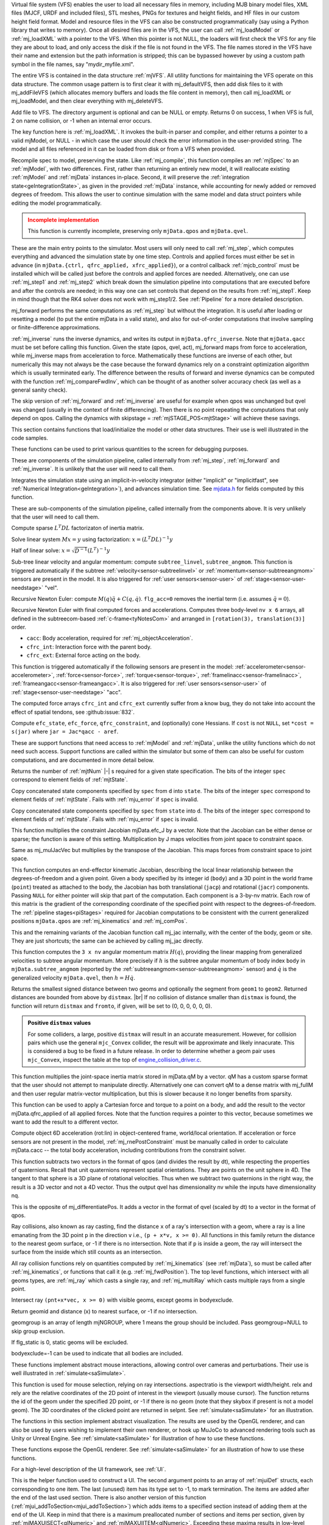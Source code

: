 ..
  This file contains each section text along with function doc overrides.  By default the docs use the function doc
  pulled from the header files.

.. _Virtualfilesystem:

Virtual file system (VFS) enables the user to load all necessary files in memory, including MJB binary model files, XML
files (MJCF, URDF and included files), STL meshes, PNGs for textures and height fields, and HF files in our custom
height field format. Model and resource files in the VFS can also be constructed programmatically (say using a Python
library that writes to memory). Once all desired files are in the VFS, the user can call :ref:`mj_loadModel` or
:ref:`mj_loadXML` with a pointer to the VFS. When this pointer is not NULL, the loaders will first check the VFS for any
file they are about to load, and only access the disk if the file is not found in the VFS. The file names stored in the
VFS have their name and extension but the path information is stripped; this can be bypassed however by using a custom
path symbol in the file names, say "mydir_myfile.xml".

The entire VFS is contained in the data structure :ref:`mjVFS`. All utility functions for maintaining the VFS operate on
this data structure. The common usage pattern is to first clear it with mj_defaultVFS, then add disk files to it with
mj_addFileVFS (which allocates memory buffers and loads the file content in memory), then call mj_loadXML or
mj_loadModel, and then clear everything with mj_deleteVFS.

.. _mj_addFileVFS:

Add file to VFS. The directory argument is optional and can be NULL or empty. Returns 0 on success, 1 when VFS is full,
2 on name collision, or -1 when an internal error occurs.

.. _Parseandcompile:

The key function here is :ref:`mj_loadXML`. It invokes the built-in parser and compiler, and either returns a pointer to
a valid mjModel, or NULL - in which case the user should check the error information in the user-provided string.
The model and all files referenced in it can be loaded from disk or from a VFS when provided.

.. _mj_recompile:

Recompile spec to model, preserving the state. Like :ref:`mj_compile`, this function compiles an :ref:`mjSpec` to an
:ref:`mjModel`, with two differences. First, rather than returning an entirely new model, it will
reallocate existing :ref:`mjModel` and :ref:`mjData` instances in-place. Second, it will preserve the
:ref:`integration state<geIntegrationState>`, as given in the provided :ref:`mjData` instance, while accounting for
newly added or removed degrees of freedom. This allows the user to continue simulation with the same model and data
struct pointers while editing the model programmatically.

.. admonition:: Incomplete implementation
   :class: attention

   This function is currently incomplete, preserving only ``mjData.qpos`` and ``mjData.qvel``.

.. _Mainsimulation:

These are the main entry points to the simulator. Most users will only need to call :ref:`mj_step`, which computes
everything and advanced the simulation state by one time step. Controls and applied forces must either be set in advance
(in ``mjData.{ctrl, qfrc_applied, xfrc_applied}``), or a control callback :ref:`mjcb_control` must be installed which
will be called just before the controls and applied forces are needed. Alternatively, one can use :ref:`mj_step1` and
:ref:`mj_step2` which break down the simulation pipeline into computations that are executed before and after the
controls are needed; in this way one can set controls that depend on the results from :ref:`mj_step1`. Keep in mind
though that the RK4 solver does not work with mj_step1/2. See :ref:`Pipeline` for a more detailed description.

mj_forward performs the same computations as :ref:`mj_step` but without the integration. It is useful after loading or
resetting a model (to put the entire mjData in a valid state), and also for out-of-order computations that involve
sampling or finite-difference approximations.

:ref:`mj_inverse` runs the inverse dynamics, and writes its output in ``mjData.qfrc_inverse``. Note that ``mjData.qacc``
must be set before calling this function. Given the state (qpos, qvel, act), mj_forward maps from force to acceleration,
while mj_inverse maps from acceleration to force. Mathematically these functions are inverse of each other, but
numerically this may not always be the case because the forward dynamics rely on a constraint optimization algorithm
which is usually terminated early. The difference between the results of forward and inverse dynamics can be computed
with the function :ref:`mj_compareFwdInv`, which can be thought of as another solver accuracy check (as well as a
general sanity check).

The skip version of :ref:`mj_forward` and :ref:`mj_inverse` are useful for example when qpos was unchanged but qvel was
changed (usually in the context of finite differencing). Then there is no point repeating the computations that only
depend on qpos. Calling the dynamics with skipstage = :ref:`mjSTAGE_POS<mjtStage>` will achieve these savings.

.. _Initialization:

This section contains functions that load/initialize the model or other data structures. Their use is well illustrated
in the code samples.

.. _Printing:

These functions can be used to print various quantities to the screen for debugging purposes.

.. _Components:

These are components of the simulation pipeline, called internally from :ref:`mj_step`, :ref:`mj_forward` and
:ref:`mj_inverse`. It is unlikely that the user will need to call them.

.. _mj_implicit:

Integrates the simulation state using an implicit-in-velocity integrator (either "implicit" or "implicitfast", see
:ref:`Numerical Integration<geIntegration>`), and advances simulation time. See `mjdata.h
<https://github.com/google-deepmind/mujoco/blob/main/include/mujoco/mjdata.h>`__ for fields computed by this function.

.. _Subcomponents:

These are sub-components of the simulation pipeline, called internally from the components above. It is very unlikely
that the user will need to call them.

.. _mj_factorM:

Compute sparse :math:`L^T D L` factorizaton of inertia matrix.

.. _mj_solveM:

Solve linear system :math:`M x = y` using factorization: :math:`x = (L^T D L)^{-1} y`

.. _mj_solveM2:

Half of linear solve: :math:`x = \sqrt{D^{-1}} (L^T)^{-1} y`

.. _mj_subtreeVel:

Sub-tree linear velocity and angular momentum: compute ``subtree_linvel``, ``subtree_angmom``.
This function is triggered automatically if the subtree :ref:`velocity<sensor-subtreelinvel>` or
:ref:`momentum<sensor-subtreeangmom>` sensors are present in the model.
It is also triggered for :ref:`user sensors<sensor-user>` of :ref:`stage<sensor-user-needstage>` "vel".

.. _mj_rne:

Recursive Newton Euler: compute :math:`M(q) \ddot q + C(q,\dot q)`. ``flg_acc=0`` removes the inertial term (i.e.
assumes :math:`\ddot q = 0`).

.. _mj_rnePostConstraint:

Recursive Newton Euler with final computed forces and accelerations.
Computes three body-level ``nv x 6`` arrays, all defined in the subtreecom-based
:ref:`c-frame<tyNotesCom>` and arranged in ``[rotation(3), translation(3)]`` order.

- ``cacc``: Body acceleration, required for :ref:`mj_objectAcceleration`.
- ``cfrc_int``: Interaction force with the parent body.
- ``cfrc_ext``: External force acting on the body.

This function is triggered automatically if the following sensors are present in the model:
:ref:`accelerometer<sensor-accelerometer>`, :ref:`force<sensor-force>`, :ref:`torque<sensor-torque>`,
:ref:`framelinacc<sensor-framelinacc>`, :ref:`frameangacc<sensor-frameangacc>`.
It is also triggered for :ref:`user sensors<sensor-user>` of :ref:`stage<sensor-user-needstage>` "acc".

The computed force arrays ``cfrc_int`` and ``cfrc_ext`` currently suffer from a know bug, they do not take into account
the effect of spatial tendons, see :github:issue:`832`.

.. _mj_constraintUpdate:

Compute ``efc_state``, ``efc_force``, ``qfrc_constraint``, and (optionally) cone Hessians.
If ``cost`` is not ``NULL``, set ``*cost = s(jar)`` where ``jar = Jac*qacc - aref``.

.. _Support:

These are support functions that need access to :ref:`mjModel` and :ref:`mjData`, unlike the utility functions which do
not need such access. Support functions are called within the simulator but some of them can also be useful for custom
computations, and are documented in more detail below.

.. _mj_stateSize:

Returns the number of :ref:`mjtNum` |-| s required for a given state specification. The bits of the integer ``spec``
correspond to element fields of :ref:`mjtState`.

.. _mj_getState:

Copy concatenated state components specified by ``spec`` from ``d`` into ``state``. The bits of the integer
``spec`` correspond to element fields of :ref:`mjtState`. Fails with :ref:`mju_error` if ``spec`` is invalid.

.. _mj_setState:

Copy concatenated state components specified by ``spec`` from  ``state`` into ``d``. The bits of the integer
``spec`` correspond to element fields of :ref:`mjtState`. Fails with :ref:`mju_error` if ``spec`` is invalid.

.. _mj_mulJacVec:

This function multiplies the constraint Jacobian mjData.efc_J by a vector. Note that the Jacobian can be either dense or
sparse; the function is aware of this setting. Multiplication by J maps velocities from joint space to constraint space.

.. _mj_mulJacTVec:

Same as mj_mulJacVec but multiplies by the transpose of the Jacobian. This maps forces from constraint space to joint
space.

.. _mj_jac:

This function computes an end-effector kinematic Jacobian, describing the local linear relationship between the
degrees-of-freedom and a given point. Given a body specified by its integer id (``body``) and a 3D point in the world
frame (``point``) treated as attached to the body, the Jacobian has both translational (``jacp``) and rotational
(``jacr``) components. Passing ``NULL`` for either pointer will skip that part of the computation. Each component is a
3-by-nv matrix. Each row of this matrix is the gradient of the corresponding coordinate of the specified point with
respect to the degrees-of-freedom. The :ref:`pipeline stages<piStages>` required for Jacobian computations to be
consistent with the current generalized positions ``mjData.qpos`` are :ref:`mj_kinematics` and :ref:`mj_comPos`.

.. _mj_jacBody:

This and the remaining variants of the Jacobian function call mj_jac internally, with the center of the body, geom or
site. They are just shortcuts; the same can be achieved by calling mj_jac directly.

.. _mj_angmomMat:

This function computes the ``3 x nv`` angular momentum matrix :math:`H(q)`, providing the linear mapping from
generalized velocities to subtree angular momentum. More precisely if :math:`h` is the subtree angular momentum of
body index ``body`` in ``mjData.subtree_angmom`` (reported by the :ref:`subtreeangmom<sensor-subtreeangmom>` sensor)
and :math:`\dot q` is the generalized velocity ``mjData.qvel``, then :math:`h = H \dot q`.

.. _mj_geomDistance:

Returns the smallest signed distance between two geoms and optionally the segment from ``geom1`` to ``geom2``.
Returned distances are bounded from above by ``distmax``. |br| If no collision of distance smaller than ``distmax`` is
found, the function will return ``distmax`` and ``fromto``, if given, will be set to (0, 0, 0, 0, 0, 0).

.. admonition:: Positive ``distmax`` values
   :class: note

   .. TODO: b/339596989 - Improve mjc_Convex.

   For some colliders, a large, positive ``distmax`` will result in an accurate measurement. However, for collision
   pairs which use the general ``mjc_Convex`` collider, the result will be approximate and likely innacurate.
   This is considered a bug to be fixed in a future release.
   In order to determine whether a geom pair uses ``mjc_Convex``, inspect the table at the top of
   `engine_collision_driver.c <https://github.com/google-deepmind/mujoco/blob/main/src/engine/engine_collision_driver.c>`__.

.. _mj_mulM:

This function multiplies the joint-space inertia matrix stored in mjData.qM by a vector. qM has a custom sparse format
that the user should not attempt to manipulate directly. Alternatively one can convert qM to a dense matrix with
mj_fullM and then user regular matrix-vector multiplication, but this is slower because it no longer benefits from
sparsity.

.. _mj_applyFT:

This function can be used to apply a Cartesian force and torque to a point on a body, and add the result to the vector
mjData.qfrc_applied of all applied forces. Note that the function requires a pointer to this vector, because sometimes
we want to add the result to a different vector.

.. _mj_objectAcceleration:

Compute object 6D acceleration (rot:lin) in object-centered frame, world/local orientation. If acceleration or force
sensors are not present in the model, :ref:`mj_rnePostConstraint` must be manually called in order to calculate
mjData.cacc -- the total body acceleration, including contributions from the constraint solver.

.. _mj_differentiatePos:

This function subtracts two vectors in the format of qpos (and divides the result by dt), while respecting the
properties of quaternions. Recall that unit quaternions represent spatial orientations. They are points on the unit
sphere in 4D. The tangent to that sphere is a 3D plane of rotational velocities. Thus when we subtract two quaternions
in the right way, the result is a 3D vector and not a 4D vector. Thus the output qvel has dimensionality nv while the
inputs have dimensionality nq.

.. _mj_integratePos:

This is the opposite of mj_differentiatePos. It adds a vector in the format of qvel (scaled by dt) to a vector in the
format of qpos.

.. _Raycollisions:

Ray collisions, also known as ray casting, find the distance ``x`` of a ray's intersection with a geom, where a ray is
a line emanating from the 3D point ``p`` in the direction ``v`` i.e., ``(p + x*v, x >= 0)``. All functions in this
family return the distance to the nearest geom surface, or -1 if there is no intersection. Note that if ``p`` is inside
a geom, the ray will intersect the surface from the inside which still counts as an intersection.

All ray collision functions rely on quantities computed by :ref:`mj_kinematics` (see :ref:`mjData`), so must be called
after  :ref:`mj_kinematics`, or functions that call it (e.g. :ref:`mj_fwdPosition`). The top level functions, which
intersect with all geoms types, are :ref:`mj_ray` which casts a single ray, and :ref:`mj_multiRay` which casts multiple
rays from a single point.

.. _mj_ray:

Intersect ray ``(pnt+x*vec, x >= 0)`` with visible geoms, except geoms in bodyexclude.

Return geomid and distance (x) to nearest surface, or -1 if no intersection.

geomgroup is an array of length mjNGROUP, where 1 means the group should be included. Pass geomgroup=NULL to skip
group exclusion.

If flg_static is 0, static geoms will be excluded.

bodyexclude=-1 can be used to indicate that all bodies are included.

.. _Interaction:

These functions implement abstract mouse interactions, allowing control over cameras and perturbations. Their use is well
illustrated in :ref:`simulate<saSimulate>`.

.. _mjv_select:

This function is used for mouse selection, relying on ray intersections. aspectratio is the viewport width/height. relx
and rely are the relative coordinates of the 2D point of interest in the viewport (usually mouse cursor). The function
returns the id of the geom under the specified 2D point, or -1 if there is no geom (note that they skybox if present is
not a model geom). The 3D coordinates of the clicked point are returned in selpnt. See :ref:`simulate<saSimulate>` for
an illustration.

.. _Visualization-api:

The functions in this section implement abstract visualization. The results are used by the OpenGL renderer, and can
also be used by users wishing to implement their own renderer, or hook up MuJoCo to advanced rendering tools such as
Unity or Unreal Engine. See :ref:`simulate<saSimulate>` for illustration of how to use these functions.

.. _OpenGLrendering:

These functions expose the OpenGL renderer. See :ref:`simulate<saSimulate>` for an illustration
of how to use these functions.

.. _UIframework:

For a high-level description of the UI framework, see :ref:`UI`.

.. _mjui_add:

This is the helper function used to construct a UI. The second argument points to an array of :ref:`mjuiDef` structs,
each corresponding to one item. The last (unused) item has its type set to -1, to mark termination. The items are added
after the end of the last used section. There is also another version of this function
(:ref:`mjui_addToSection<mjui_addToSection>`) which adds items to a specified section instead of adding them at the end
of the UI. Keep in mind that there is a maximum preallocated number of sections and items per section, given by
:ref:`mjMAXUISECT<glNumeric>` and :ref:`mjMAXUIITEM<glNumeric>`. Exceeding these maxima results in low-level errors.

.. _mjui_update:

This is the main UI update function. It needs to be called whenever the user data (pointed to by the item data pointers)
changes, or when the UI state itself changes. It is normally called by a higher-level function implemented by the user
(``UiModify`` in :ref:`simulate.cc <saSimulate>`) which also recomputes the layout of all rectangles and associated
auxiliary buffers. The function updates the pixels in the offscreen OpenGL buffer. To perform minimal updates, the user
specifies the section and the item that was modified. A value of -1 means all items and/or sections need to be updated
(which is needed following major changes.)

.. _mjui_event:

This function is the low-level event handler. It makes the necessary changes in the UI and returns a pointer to the item
that received the event (or ``NULL`` if no valid event was recorded). This is normally called within the event handler
implemented by the user (``UiEvent`` in :ref:`simulate.cc <saSimulate>`), and then some action is taken by user code
depending on which UI item was modified and what the state of that item is after the event is handled.


.. _mjui_render:

This function is called in the screen refresh loop. It copies the offscreen OpenGL buffer to the window framebuffer. If
there are multiple UIs in the application, it should be called once for each UI. Thus ``mjui_render`` is called all the
time, while :ref:`mjui_update` is called only when changes in the UI take place. dsffsdg




.. _Errorandmemory:

.. _Standardmath:

The "functions" in this section are preprocessor macros replaced with the corresponding C standard library math
functions. When MuJoCo is compiled with single precision (which is not currently available to the public, but we
sometimes use it internally) these macros are replaced with the corresponding single-precision functions (not shown
here). So one can think of them as having inputs and outputs of type mjtNum, where mjtNum is defined as double or float
depending on how MuJoCo is compiled. We will not document these functions here; see the C standard library
specification.

mju_sqrt
~~~~~~~~

.. code-block:: C

   #define mju_sqrt    sqrt

mju_exp
~~~~~~~

.. code-block:: C

   #define mju_exp     exp

mju_sin
~~~~~~~

.. code-block:: C

   #define mju_sin     sin

mju_cos
~~~~~~~

.. code-block:: C

   #define mju_cos     cos

mju_tan
~~~~~~~

.. code-block:: C

   #define mju_tan     tan

mju_asin
~~~~~~~~

.. code-block:: C

   #define mju_asin    asin

mju_acos
~~~~~~~~

.. code-block:: C

   #define mju_acos    acos

mju_atan2
~~~~~~~~~

.. code-block:: C

   #define mju_atan2   atan2

mju_tanh
~~~~~~~~

.. code-block:: C

   #define mju_tanh    tanh

mju_pow
~~~~~~~

.. code-block:: C

   #define mju_pow     pow

mju_abs
~~~~~~~

.. code-block:: C

   #define mju_abs     fabs

mju_log
~~~~~~~

.. code-block:: C

   #define mju_log     log

mju_log10
~~~~~~~~~

.. code-block:: C

   #define mju_log10   log10

mju_floor
~~~~~~~~~

.. code-block:: C

   #define mju_floor   floor

mju_ceil
~~~~~~~~

.. code-block:: C

   #define mju_ceil    ceil

.. _Vectormath:

.. _Quaternions:

.. _Poses:

.. _Decompositions:

.. _mju_cholFactorBand:

Band-dense Cholesky decomposition.
|br| Add ``diagadd + diagmul*mat_ii`` to diagonal before decomposition.
|br| Returns the minimum value of the factorized diagonal or 0 if rank-deficient.

   **Symmetric band-dense matrices**

   :ref:`mju_cholFactorBand` and subsequent functions containing the substring "band" operate on matrices which are a
   generalization of symmetric `band matrices <https://en.wikipedia.org/wiki/Band_matrix>`_. *Symmetric band-dense* or
   "arrowhead" matrices have non-zeros along proximal diagonal bands and dense blocks on the bottom rows and right
   columns. These matrices have the property that Cholesky factorization creates no fill-in and can therefore be
   performed efficiently in-place. Matrix structure is defined by three integers:

   - ``ntotal``: the number of rows (columns) of the symmetric matrix.
   - ``nband``: the number of bands under (over) the diagonal, inclusive of the diagonal.
   - ``ndense``: the number of dense rows (columns) at the bottom (right).

   The non-zeros are stored in memory as two contiguous row-major blocks, colored green and blue in the illustration
   below. The first block has size ``nband x (ntotal-ndense)`` and contains the diagonal and the bands below it. The
   second block has size ``ndense x ntotal`` and contains the dense part. Total required memory is the sum of the block
   sizes.

   .. figure:: /images/APIreference/arrowhead.svg
      :width: 750px
      :align: left

   For example, consider an arrowhead matrix with ``nband = 3``, ``ndense = 2`` and ``ntotal = 8``. In this example, the
   total memory required is ``3*(8-2) + 2*8 = 34`` mjtNum's, laid out as follows:

   .. code-block::

      0   1   2
          3   4   5
              6   7   8
                  9   10  11
                      12  13  14
                          15  16  17
              18  19  20  21  22  23  24  25
              26  27  28  29  30  31  32  33


   The diagonal elements are ``2, 5, 8, 11, 14, 17, 24, 33``.
   |br| Elements ``0, 1, 3, 25`` are present in memory but never touched.

.. _mju_boxQP:

Minimize :math:`\tfrac{1}{2} x^T H x + x^T g \quad \text{s.t.} \quad l \le x \le u`, return rank or -1 if failed.

inputs:
  ``n``           - problem dimension

  ``H``           - SPD matrix                ``n*n``

  ``g``           - bias vector               ``n``

  ``lower``       - lower bounds              ``n``

  ``upper``       - upper bounds              ``n``

  ``res``         - solution warmstart        ``n``

return value:
  ``nfree <= n``  - rank of unconstrained subspace, -1 if failure

outputs (required):
  ``res``         - solution                  ``n``

  ``R``           - subspace Cholesky factor  ``nfree*nfree``,    allocated: ``n*(n+7)``

outputs (optional):
  ``index``       - set of free dimensions    ``nfree``,          allocated: ``n``

notes:
  The initial value of ``res`` is used to warmstart the solver.
  ``R`` must have allocated size ``n*(n+7)``, but only ``nfree*nfree`` values are used as output.
  ``index`` (if given) must have allocated size ``n``, but only ``nfree`` values are used as output.
  The convenience function :ref:`mju_boxQPmalloc` allocates the required data structures.
  Only the lower triangles of H and R are read from and written to, respectively.

.. _mju_boxQPmalloc:

Allocate heap memory for box-constrained Quadratic Program.
As in :ref:`mju_boxQP`, ``index``, ``lower``, and ``upper`` are optional.
Free all pointers with ``mju_free()``.

.. _mju_symmetrize:

Symmetrize square matrix :math:`R = \frac{1}{2}(M + M^T)`.

.. _Miscellaneous:

.. _mju_sigmoid:

Twice continuously differentiable sigmoid function using a quintic polynomial:

.. math::
   s(x) =
   \begin{cases}
      0,                    &       & x \le 0  \\
      6x^5 - 15x^4 + 10x^3, & 0 \lt & x \lt 1  \\
      1,                    & 1 \le & x \qquad
   \end{cases}

.. _Derivatives-api:

The functions below provide useful derivatives of various functions, both analytic and
finite-differenced. The latter have names with the suffix ``FD``. Note that unlike much of the API,
outputs of derivative functions are the trailing rather than leading arguments.

.. _mjd_transitionFD:

Finite-differenced discrete-time transition matrices.

Letting :math:`x, u` denote the current :ref:`state<gePhysicsState>` and :ref:`control<geInput>`
vector in an mjData instance, and letting :math:`y, s` denote the next state and sensor
values, the top-level :ref:`mj_step` function computes :math:`(x,u) \rightarrow (y,s)`
:ref:`mjd_transitionFD` computes the four associated Jacobians using finite-differencing.
These matrices and their dimensions are:

.. csv-table::
   :header: "matrix", "Jacobian", "dimension"
   :widths: auto
   :align: left

   ``A``, :math:`\partial y / \partial x`, ``2*nv+na x 2*nv+na``
   ``B``, :math:`\partial y / \partial u`, ``2*nv+na x nu``
   ``C``, :math:`\partial s / \partial x`, ``nsensordata x 2*nv+na``
   ``D``, :math:`\partial s / \partial u`, ``nsensordata x nu``

- All outputs are optional (can be NULL).
- ``eps`` is the finite-differencing epsilon.
- ``flg_centered`` denotes whether to use forward (0) or centered (1) differences.
- Accuracy can be somewhat improved if solver :ref:`iterations<option-iterations>` are set to a
  fixed (small) value and solver :ref:`tolerance<option-tolerance>` is set to 0. This insures that
  all calls to the solver will perform exactly the same number of iterations.

.. attention::
   - The Runge-Kutta 4th-order integrator (``mjINT_RK4``) is not supported.

.. _mjd_inverseFD:

Finite differenced continuous-time inverse-dynamics Jacobians.

Letting :math:`x, a` denote the current :ref:`state<gePhysicsState>` and acceleration vectors in an mjData instance, and
letting :math:`f, s` denote the forces computed by the inverse dynamics (``qfrc_inverse``), the function
:ref:`mj_inverse` computes :math:`(x,a) \rightarrow (f,s)`. :ref:`mjd_inverseFD` computes seven associated Jacobians
using finite-differencing. These matrices and their dimensions are:

.. csv-table::
   :header: "matrix", "Jacobian", "dimension"
   :widths: auto
   :align: left

   ``DfDq``, :math:`\partial f / \partial q`, ``nv x nv``
   ``DfDv``, :math:`\partial f / \partial v`, ``nv x nv``
   ``DfDa``, :math:`\partial f / \partial a`, ``nv x nv``
   ``DsDq``, :math:`\partial s / \partial q`, ``nv x nsensordata``
   ``DsDv``, :math:`\partial s / \partial v`, ``nv x nsensordata``
   ``DsDa``, :math:`\partial s / \partial a`, ``nv x nsensordata``
   ``DmDq``, :math:`\partial M / \partial q`, ``nv x nM``

- All outputs are optional (can be NULL).
- All outputs are transposed relative to Control Theory convention (i.e., column major).
- ``DmDq``, which contains a sparse representation of the ``nv x nv x nv`` tensor :math:`\partial M / \partial q`, is
  not strictly an inverse dynamics Jacobian but is useful in related applications. It is provided as a convenience to
  the user, since the required values are already computed if either of the other two :math:`\partial / \partial q`
  Jacobians are requested.
- ``eps`` is the (forward) finite-differencing epsilon.
- ``flg_actuation`` denotes whether to subtract actuation forces (``qfrc_actuator``) from the output of the inverse
  dynamics. If this flag is positive, actuator forces are not considered as external.
- The model option flag ``invdiscrete`` should correspond to the representation of ``mjData.qacc`` in order to compute
  the correct derivative information.

.. attention::
   - The Runge-Kutta 4th-order integrator (``mjINT_RK4``) is not supported.
   - The noslip solver is not supported.

.. _mjd_subQuat:

Derivatives of :ref:`mju_subQuat` (quaternion difference).

.. _mjd_quatIntegrate:

Derivatives of :ref:`mju_quatIntegrate`.

:math:`{\tt \small mju\_quatIntegrate}(q, v, h)` performs the in-place rotation :math:`q \leftarrow q + v h`,
where :math:`q \in \mathbf{S}^3` is a unit quaternion, :math:`v \in \mathbf{R}^3` is a 3D angular velocity and
:math:`h \in \mathbf{R^+}` is a timestep. This is equivalent to :math:`{\tt \small mju\_quatIntegrate}(q, s, 1.0)`,
where :math:`s` is the scaled velocity :math:`s = h v`.

:math:`{\tt \small mjd\_quatIntegrate}(v, h, D_q, D_v, D_h)` computes the Jacobians of the output :math:`q` with respect
to the inputs. Below, :math:`\bar q` denotes the pre-modified quaternion:

.. math::
   \begin{aligned}
      D_q &= \partial q / \partial \bar q \\
      D_v &= \partial q / \partial v \\
      D_h &= \partial q / \partial h
   \end{aligned}

Note that derivatives depend only on :math:`h` and :math:`v` (in fact, on :math:`s = h v`).
All outputs are optional.
